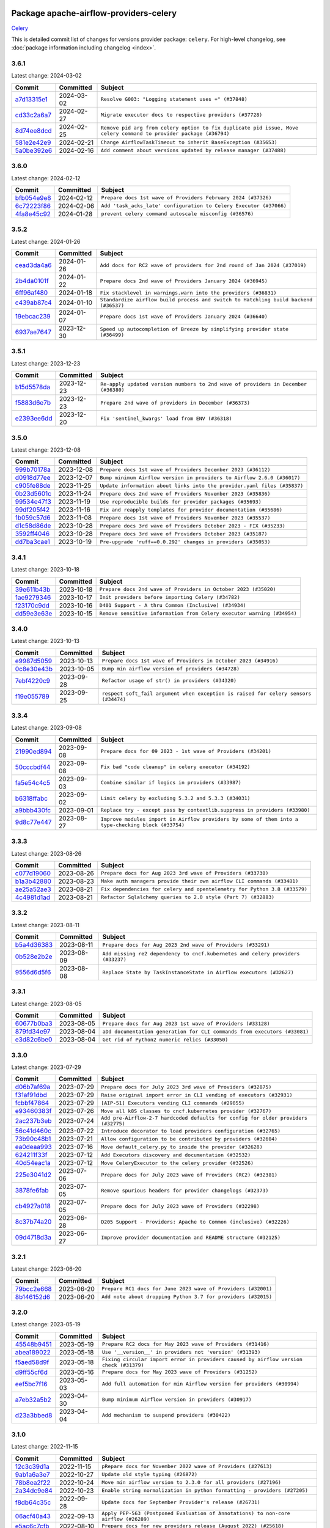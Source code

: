 
 .. Licensed to the Apache Software Foundation (ASF) under one
    or more contributor license agreements.  See the NOTICE file
    distributed with this work for additional information
    regarding copyright ownership.  The ASF licenses this file
    to you under the Apache License, Version 2.0 (the
    "License"); you may not use this file except in compliance
    with the License.  You may obtain a copy of the License at

 ..   http://www.apache.org/licenses/LICENSE-2.0

 .. Unless required by applicable law or agreed to in writing,
    software distributed under the License is distributed on an
    "AS IS" BASIS, WITHOUT WARRANTIES OR CONDITIONS OF ANY
    KIND, either express or implied.  See the License for the
    specific language governing permissions and limitations
    under the License.

 .. NOTE! THIS FILE IS AUTOMATICALLY GENERATED AND WILL BE
    OVERWRITTEN WHEN PREPARING PACKAGES.

 .. IF YOU WANT TO MODIFY THIS FILE, YOU SHOULD MODIFY THE TEMPLATE
    `PROVIDER_COMMITS_TEMPLATE.rst.jinja2` IN the `dev/breeze/src/airflow_breeze/templates` DIRECTORY

 .. THE REMAINDER OF THE FILE IS AUTOMATICALLY GENERATED. IT WILL BE OVERWRITTEN AT RELEASE TIME!

Package apache-airflow-providers-celery
------------------------------------------------------

`Celery <https://docs.celeryq.dev/en/stable/>`__


This is detailed commit list of changes for versions provider package: ``celery``.
For high-level changelog, see :doc:`package information including changelog <index>`.



3.6.1
.....

Latest change: 2024-03-02

=================================================================================================  ===========  ==================================================================================================================
Commit                                                                                             Committed    Subject
=================================================================================================  ===========  ==================================================================================================================
`a7d13315e1 <https://github.com/apache/airflow/commit/a7d13315e11bcf76d02493b874ca5f0690ddd5e1>`_  2024-03-02   ``Resolve G003: "Logging statement uses +" (#37848)``
`cd33c2a6a7 <https://github.com/apache/airflow/commit/cd33c2a6a73ca902daa234cf60dd0b7b9782bdc6>`_  2024-02-27   ``Migrate executor docs to respective providers (#37728)``
`8d74ee8dcd <https://github.com/apache/airflow/commit/8d74ee8dcd1b3ad0291ef666835edcffb24265ae>`_  2024-02-25   ``Remove pid arg from celery option to fix duplicate pid issue, Move celery command to provider package (#36794)``
`581e2e42e9 <https://github.com/apache/airflow/commit/581e2e42e947fc8f23ecccb89fbabccec9e8e26b>`_  2024-02-21   ``Change AirflowTaskTimeout to inherit BaseException (#35653)``
`5a0be392e6 <https://github.com/apache/airflow/commit/5a0be392e66f8e5426ba3478621115e92fcf245b>`_  2024-02-16   ``Add comment about versions updated by release manager (#37488)``
=================================================================================================  ===========  ==================================================================================================================

3.6.0
.....

Latest change: 2024-02-12

=================================================================================================  ===========  ==================================================================
Commit                                                                                             Committed    Subject
=================================================================================================  ===========  ==================================================================
`bfb054e9e8 <https://github.com/apache/airflow/commit/bfb054e9e867b8b9a6a449e43bfba97f645e025e>`_  2024-02-12   ``Prepare docs 1st wave of Providers February 2024 (#37326)``
`6c72223f86 <https://github.com/apache/airflow/commit/6c72223f8653abf421fa4443b337c0ffb33af29b>`_  2024-02-06   ``Add 'task_acks_late' configuration to Celery Executor (#37066)``
`4fa8e45c92 <https://github.com/apache/airflow/commit/4fa8e45c9222f05cabef543c8fd33f737826ebe3>`_  2024-01-28   ``prevent celery command autoscale misconfig (#36576)``
=================================================================================================  ===========  ==================================================================

3.5.2
.....

Latest change: 2024-01-26

=================================================================================================  ===========  ====================================================================================
Commit                                                                                             Committed    Subject
=================================================================================================  ===========  ====================================================================================
`cead3da4a6 <https://github.com/apache/airflow/commit/cead3da4a6f483fa626b81efd27a24dcb5a36ab0>`_  2024-01-26   ``Add docs for RC2 wave of providers for 2nd round of Jan 2024 (#37019)``
`2b4da0101f <https://github.com/apache/airflow/commit/2b4da0101f0314989d148c3c8a02c87e87048974>`_  2024-01-22   ``Prepare docs 2nd wave of Providers January 2024 (#36945)``
`6ff96af480 <https://github.com/apache/airflow/commit/6ff96af4806a4107d48ee2e966c61778045ad584>`_  2024-01-18   ``Fix stacklevel in warnings.warn into the providers (#36831)``
`c439ab87c4 <https://github.com/apache/airflow/commit/c439ab87c421aaa6bd5d8074780e4f63606a1ef1>`_  2024-01-10   ``Standardize airflow build process and switch to Hatchling build backend (#36537)``
`19ebcac239 <https://github.com/apache/airflow/commit/19ebcac2395ef9a6b6ded3a2faa29dc960c1e635>`_  2024-01-07   ``Prepare docs 1st wave of Providers January 2024 (#36640)``
`6937ae7647 <https://github.com/apache/airflow/commit/6937ae76476b3bc869ef912d000bcc94ad642db1>`_  2023-12-30   ``Speed up autocompletion of Breeze by simplifying provider state (#36499)``
=================================================================================================  ===========  ====================================================================================

3.5.1
.....

Latest change: 2023-12-23

=================================================================================================  ===========  ==================================================================================
Commit                                                                                             Committed    Subject
=================================================================================================  ===========  ==================================================================================
`b15d5578da <https://github.com/apache/airflow/commit/b15d5578dac73c4c6a3ca94d90ab0dc9e9e74c9c>`_  2023-12-23   ``Re-apply updated version numbers to 2nd wave of providers in December (#36380)``
`f5883d6e7b <https://github.com/apache/airflow/commit/f5883d6e7be83f1ab9468e67164b7ac381fdb49f>`_  2023-12-23   ``Prepare 2nd wave of providers in December (#36373)``
`e2393ee6dd <https://github.com/apache/airflow/commit/e2393ee6dd3a927e753e6375621af07aa0c734dc>`_  2023-12-20   ``Fix 'sentinel_kwargs' load from ENV (#36318)``
=================================================================================================  ===========  ==================================================================================

3.5.0
.....

Latest change: 2023-12-08

=================================================================================================  ===========  ========================================================================
Commit                                                                                             Committed    Subject
=================================================================================================  ===========  ========================================================================
`999b70178a <https://github.com/apache/airflow/commit/999b70178a1f5d891fd2c88af4831a4ba4c2cbc9>`_  2023-12-08   ``Prepare docs 1st wave of Providers December 2023 (#36112)``
`d0918d77ee <https://github.com/apache/airflow/commit/d0918d77ee05ab08c83af6956e38584a48574590>`_  2023-12-07   ``Bump minimum Airflow version in providers to Airflow 2.6.0 (#36017)``
`c905fe88de <https://github.com/apache/airflow/commit/c905fe88de6382cbf610b1fffa0159a7a0b5558f>`_  2023-11-25   ``Update information about links into the provider.yaml files (#35837)``
`0b23d5601c <https://github.com/apache/airflow/commit/0b23d5601c6f833392b0ea816e651dcb13a14685>`_  2023-11-24   ``Prepare docs 2nd wave of Providers November 2023 (#35836)``
`99534e47f3 <https://github.com/apache/airflow/commit/99534e47f330ce0efb96402629dda5b2a4f16e8f>`_  2023-11-19   ``Use reproducible builds for provider packages (#35693)``
`99df205f42 <https://github.com/apache/airflow/commit/99df205f42a754aa67f80b5983e1d228ff23267f>`_  2023-11-16   ``Fix and reapply templates for provider documentation (#35686)``
`1b059c57d6 <https://github.com/apache/airflow/commit/1b059c57d6d57d198463e5388138bee8a08591b1>`_  2023-11-08   ``Prepare docs 1st wave of Providers November 2023 (#35537)``
`d1c58d86de <https://github.com/apache/airflow/commit/d1c58d86de1267d9268a1efe0a0c102633c051a1>`_  2023-10-28   ``Prepare docs 3rd wave of Providers October 2023 - FIX (#35233)``
`3592ff4046 <https://github.com/apache/airflow/commit/3592ff40465032fa041600be740ee6bc25e7c242>`_  2023-10-28   ``Prepare docs 3rd wave of Providers October 2023 (#35187)``
`dd7ba3cae1 <https://github.com/apache/airflow/commit/dd7ba3cae139cb10d71c5ebc25fc496c67ee784e>`_  2023-10-19   ``Pre-upgrade 'ruff==0.0.292' changes in providers (#35053)``
=================================================================================================  ===========  ========================================================================

3.4.1
.....

Latest change: 2023-10-18

=================================================================================================  ===========  ======================================================================
Commit                                                                                             Committed    Subject
=================================================================================================  ===========  ======================================================================
`39e611b43b <https://github.com/apache/airflow/commit/39e611b43b06df0582f0c69de824c4657c3423eb>`_  2023-10-18   ``Prepare docs 2nd wave of Providers in October 2023 (#35020)``
`1ae9279346 <https://github.com/apache/airflow/commit/1ae9279346315d99e7f7c546fbcd335aa5a871cd>`_  2023-10-17   ``Init providers before importing Celery (#34782)``
`f23170c9dd <https://github.com/apache/airflow/commit/f23170c9dd23556a40bd07b5d24f06220eec15c4>`_  2023-10-16   ``D401 Support - A thru Common (Inclusive) (#34934)``
`dd59e3e63e <https://github.com/apache/airflow/commit/dd59e3e63e0db349f40f8d1c91e7f6ef252caa4b>`_  2023-10-15   ``Remove sensitive information from Celery executor warning (#34954)``
=================================================================================================  ===========  ======================================================================

3.4.0
.....

Latest change: 2023-10-13

=================================================================================================  ===========  ===================================================================================
Commit                                                                                             Committed    Subject
=================================================================================================  ===========  ===================================================================================
`e9987d5059 <https://github.com/apache/airflow/commit/e9987d50598f70d84cbb2a5d964e21020e81c080>`_  2023-10-13   ``Prepare docs 1st wave of Providers in October 2023 (#34916)``
`0c8e30e43b <https://github.com/apache/airflow/commit/0c8e30e43b70e9d033e1686b327eb00aab82479c>`_  2023-10-05   ``Bump min airflow version of providers (#34728)``
`7ebf4220c9 <https://github.com/apache/airflow/commit/7ebf4220c9abd001f1fa23c95f882efddd5afbac>`_  2023-09-28   ``Refactor usage of str() in providers (#34320)``
`f19e055789 <https://github.com/apache/airflow/commit/f19e0557890a86f7a622bada99f7a054edd3cfe0>`_  2023-09-25   ``respect soft_fail argument when exception is raised for celery sensors (#34474)``
=================================================================================================  ===========  ===================================================================================

3.3.4
.....

Latest change: 2023-09-08

=================================================================================================  ===========  ===================================================================================================
Commit                                                                                             Committed    Subject
=================================================================================================  ===========  ===================================================================================================
`21990ed894 <https://github.com/apache/airflow/commit/21990ed8943ee4dc6e060ee2f11648490c714a3b>`_  2023-09-08   ``Prepare docs for 09 2023 - 1st wave of Providers (#34201)``
`50cccbdf44 <https://github.com/apache/airflow/commit/50cccbdf4422c7a394709f5ce2f3d833dee16e9d>`_  2023-09-08   ``Fix bad "code cleanup" in celery executor (#34192)``
`fa5e54c4c5 <https://github.com/apache/airflow/commit/fa5e54c4c57631de353102af56633f05346685f9>`_  2023-09-03   ``Combine similar if logics in providers (#33987)``
`b6318ffabc <https://github.com/apache/airflow/commit/b6318ffabce8cc3fdb02c30842726476b7e1fcca>`_  2023-09-02   ``Limit celery by excluding 5.3.2 and 5.3.3 (#34031)``
`a9bbb430fc <https://github.com/apache/airflow/commit/a9bbb430fcf6df7ac2677edfe5b0402c23cfe8e2>`_  2023-09-01   ``Replace try - except pass by contextlib.suppress in providers (#33980)``
`9d8c77e447 <https://github.com/apache/airflow/commit/9d8c77e447f5515b9a6aa85fa72511a86a128c28>`_  2023-08-27   ``Improve modules import in Airflow providers by some of them into a type-checking block (#33754)``
=================================================================================================  ===========  ===================================================================================================

3.3.3
.....

Latest change: 2023-08-26

=================================================================================================  ===========  =========================================================================
Commit                                                                                             Committed    Subject
=================================================================================================  ===========  =========================================================================
`c077d19060 <https://github.com/apache/airflow/commit/c077d190609f931387c1fcd7b8cc34f12e2372b9>`_  2023-08-26   ``Prepare docs for Aug 2023 3rd wave of Providers (#33730)``
`b1a3b42880 <https://github.com/apache/airflow/commit/b1a3b4288022c67db22cbc7d24b0c4b2b122453b>`_  2023-08-23   ``Make auth managers provide their own airflow CLI commands (#33481)``
`ae25a52ae3 <https://github.com/apache/airflow/commit/ae25a52ae342c9e0bc3afdb21d613447c3687f6c>`_  2023-08-21   ``Fix dependencies for celery and opentelemetry for Python 3.8 (#33579)``
`4c4981d1ad <https://github.com/apache/airflow/commit/4c4981d1adf2bd8b28ffa7e6ed57162abb8feb8f>`_  2023-08-21   ``Refactor Sqlalchemy queries to 2.0 style (Part 7) (#32883)``
=================================================================================================  ===========  =========================================================================

3.3.2
.....

Latest change: 2023-08-11

=================================================================================================  ===========  ===============================================================================
Commit                                                                                             Committed    Subject
=================================================================================================  ===========  ===============================================================================
`b5a4d36383 <https://github.com/apache/airflow/commit/b5a4d36383c4143f46e168b8b7a4ba2dc7c54076>`_  2023-08-11   ``Prepare docs for Aug 2023 2nd wave of Providers (#33291)``
`0b528e2b2e <https://github.com/apache/airflow/commit/0b528e2b2e0a9942b38a78cf79e0995d9eb8a8d8>`_  2023-08-09   ``Add missing re2 dependency to cncf.kubernetes and celery providers (#33237)``
`9556d6d5f6 <https://github.com/apache/airflow/commit/9556d6d5f611428ac8a3a5891647b720d4498ace>`_  2023-08-08   ``Replace State by TaskInstanceState in Airflow executors (#32627)``
=================================================================================================  ===========  ===============================================================================

3.3.1
.....

Latest change: 2023-08-05

=================================================================================================  ===========  =========================================================================
Commit                                                                                             Committed    Subject
=================================================================================================  ===========  =========================================================================
`60677b0ba3 <https://github.com/apache/airflow/commit/60677b0ba3c9e81595ec2aa3d4be2737e5b32054>`_  2023-08-05   ``Prepare docs for Aug 2023 1st wave of Providers (#33128)``
`879fd34e97 <https://github.com/apache/airflow/commit/879fd34e97a5343e6d2bbf3d5373831b9641b5ad>`_  2023-08-04   ``aDd documentation generation for CLI commands from executors (#33081)``
`e3d82c6be0 <https://github.com/apache/airflow/commit/e3d82c6be0e0e1468ade053c37690aa1e0e4882d>`_  2023-08-04   ``Get rid of Python2 numeric relics (#33050)``
=================================================================================================  ===========  =========================================================================

3.3.0
.....

Latest change: 2023-07-29

=================================================================================================  ===========  ===================================================================================
Commit                                                                                             Committed    Subject
=================================================================================================  ===========  ===================================================================================
`d06b7af69a <https://github.com/apache/airflow/commit/d06b7af69a65c50321ba2a9904551f3b8affc7f1>`_  2023-07-29   ``Prepare docs for July 2023 3rd wave of Providers (#32875)``
`f31af91dbd <https://github.com/apache/airflow/commit/f31af91dbd8b98cc4ddb98bed8bbc086ab4b65c9>`_  2023-07-29   ``Raise original import error in CLI vending of executors (#32931)``
`fcbbf47864 <https://github.com/apache/airflow/commit/fcbbf47864c251046de108aafdad394d66e1df23>`_  2023-07-29   ``[AIP-51] Executors vending CLI commands (#29055)``
`e93460383f <https://github.com/apache/airflow/commit/e93460383f287f9b2af4b6bda3ea6ba17ba3c08b>`_  2023-07-26   ``Move all k8S classes to cncf.kubernetes provider (#32767)``
`2ac237b3eb <https://github.com/apache/airflow/commit/2ac237b3eba93ed0c5fa15bced690f42d7444897>`_  2023-07-24   ``Add pre-Airflow-2-7 hardcoded defaults for config for older providers  (#32775)``
`56c41d460c <https://github.com/apache/airflow/commit/56c41d460c3f2a4e871c7834033c3152e71f71d2>`_  2023-07-22   ``Introduce decorator to load providers configuration (#32765)``
`73b90c48b1 <https://github.com/apache/airflow/commit/73b90c48b1933b49086d34176527947bd727ec85>`_  2023-07-21   ``Allow configuration to be contributed by providers (#32604)``
`ea0deaa993 <https://github.com/apache/airflow/commit/ea0deaa993674ad0e4ef777d687dc13809b0ec5d>`_  2023-07-16   ``Move default_celery.py to inside the provider (#32628)``
`624211f33f <https://github.com/apache/airflow/commit/624211f33f30d0147b9daeb5913d2eb01861a842>`_  2023-07-12   ``Add Executors discovery and documentation (#32532)``
`40d54eac1a <https://github.com/apache/airflow/commit/40d54eac1a2f35167bdd179fda3fd018fe32d116>`_  2023-07-12   ``Move CeleryExecutor to the celery provider (#32526)``
`225e3041d2 <https://github.com/apache/airflow/commit/225e3041d269698d0456e09586924c1898d09434>`_  2023-07-06   ``Prepare docs for July 2023 wave of Providers (RC2) (#32381)``
`3878fe6fab <https://github.com/apache/airflow/commit/3878fe6fab3ccc1461932b456c48996f2763139f>`_  2023-07-05   ``Remove spurious headers for provider changelogs (#32373)``
`cb4927a018 <https://github.com/apache/airflow/commit/cb4927a01887e2413c45d8d9cb63e74aa994ee74>`_  2023-07-05   ``Prepare docs for July 2023 wave of Providers (#32298)``
`8c37b74a20 <https://github.com/apache/airflow/commit/8c37b74a208a808d905c1b86d081d69d7a1aa900>`_  2023-06-28   ``D205 Support - Providers: Apache to Common (inclusive) (#32226)``
`09d4718d3a <https://github.com/apache/airflow/commit/09d4718d3a46aecf3355d14d3d23022002f4a818>`_  2023-06-27   ``Improve provider documentation and README structure (#32125)``
=================================================================================================  ===========  ===================================================================================

3.2.1
.....

Latest change: 2023-06-20

=================================================================================================  ===========  =============================================================
Commit                                                                                             Committed    Subject
=================================================================================================  ===========  =============================================================
`79bcc2e668 <https://github.com/apache/airflow/commit/79bcc2e668e648098aad6eaa87fe8823c76bc69a>`_  2023-06-20   ``Prepare RC1 docs for June 2023 wave of Providers (#32001)``
`8b146152d6 <https://github.com/apache/airflow/commit/8b146152d62118defb3004c997c89c99348ef948>`_  2023-06-20   ``Add note about dropping Python 3.7 for providers (#32015)``
=================================================================================================  ===========  =============================================================

3.2.0
.....

Latest change: 2023-05-19

=================================================================================================  ===========  ======================================================================================
Commit                                                                                             Committed    Subject
=================================================================================================  ===========  ======================================================================================
`45548b9451 <https://github.com/apache/airflow/commit/45548b9451fba4e48c6f0c0ba6050482c2ea2956>`_  2023-05-19   ``Prepare RC2 docs for May 2023 wave of Providers (#31416)``
`abea189022 <https://github.com/apache/airflow/commit/abea18902257c0250fedb764edda462f9e5abc84>`_  2023-05-18   ``Use '__version__' in providers not 'version' (#31393)``
`f5aed58d9f <https://github.com/apache/airflow/commit/f5aed58d9fb2137fa5f0e3ce75b6709bf8393a94>`_  2023-05-18   ``Fixing circular import error in providers caused by airflow version check (#31379)``
`d9ff55cf6d <https://github.com/apache/airflow/commit/d9ff55cf6d95bb342fed7a87613db7b9e7c8dd0f>`_  2023-05-16   ``Prepare docs for May 2023 wave of Providers (#31252)``
`eef5bc7f16 <https://github.com/apache/airflow/commit/eef5bc7f166dc357fea0cc592d39714b1a5e3c14>`_  2023-05-03   ``Add full automation for min Airflow version for providers (#30994)``
`a7eb32a5b2 <https://github.com/apache/airflow/commit/a7eb32a5b222e236454d3e474eec478ded7c368d>`_  2023-04-30   ``Bump minimum Airflow version in providers (#30917)``
`d23a3bbed8 <https://github.com/apache/airflow/commit/d23a3bbed89ae04369983f21455bf85ccc1ae1cb>`_  2023-04-04   ``Add mechanism to suspend providers (#30422)``
=================================================================================================  ===========  ======================================================================================

3.1.0
.....

Latest change: 2022-11-15

=================================================================================================  ===========  ====================================================================================
Commit                                                                                             Committed    Subject
=================================================================================================  ===========  ====================================================================================
`12c3c39d1a <https://github.com/apache/airflow/commit/12c3c39d1a816c99c626fe4c650e88cf7b1cc1bc>`_  2022-11-15   ``pRepare docs for November 2022 wave of Providers (#27613)``
`9ab1a6a3e7 <https://github.com/apache/airflow/commit/9ab1a6a3e70b32a3cddddf0adede5d2f3f7e29ea>`_  2022-10-27   ``Update old style typing (#26872)``
`78b8ea2f22 <https://github.com/apache/airflow/commit/78b8ea2f22239db3ef9976301234a66e50b47a94>`_  2022-10-24   ``Move min airflow version to 2.3.0 for all providers (#27196)``
`2a34dc9e84 <https://github.com/apache/airflow/commit/2a34dc9e8470285b0ed2db71109ef4265e29688b>`_  2022-10-23   ``Enable string normalization in python formatting - providers (#27205)``
`f8db64c35c <https://github.com/apache/airflow/commit/f8db64c35c8589840591021a48901577cff39c07>`_  2022-09-28   ``Update docs for September Provider's release (#26731)``
`06acf40a43 <https://github.com/apache/airflow/commit/06acf40a4337759797f666d5bb27a5a393b74fed>`_  2022-09-13   ``Apply PEP-563 (Postponed Evaluation of Annotations) to non-core airflow (#26289)``
`e5ac6c7cfb <https://github.com/apache/airflow/commit/e5ac6c7cfb189c33e3b247f7d5aec59fe5e89a00>`_  2022-08-10   ``Prepare docs for new providers release (August 2022) (#25618)``
`d2459a241b <https://github.com/apache/airflow/commit/d2459a241b54d596ebdb9d81637400279fff4f2d>`_  2022-07-13   ``Add documentation for July 2022 Provider's release (#25030)``
`0de31bd73a <https://github.com/apache/airflow/commit/0de31bd73a8f41dded2907f0dee59dfa6c1ed7a1>`_  2022-06-29   ``Move provider dependencies to inside provider folders (#24672)``
=================================================================================================  ===========  ====================================================================================

3.0.0
.....

Latest change: 2022-06-09

=================================================================================================  ===========  ==================================================================================
Commit                                                                                             Committed    Subject
=================================================================================================  ===========  ==================================================================================
`dcdcf3a2b8 <https://github.com/apache/airflow/commit/dcdcf3a2b8054fa727efb4cd79d38d2c9c7e1bd5>`_  2022-06-09   ``Update release notes for RC2 release of Providers for May 2022 (#24307)``
`717a7588bc <https://github.com/apache/airflow/commit/717a7588bc8170363fea5cb75f17efcf68689619>`_  2022-06-07   ``Update package description to remove double min-airflow specification (#24292)``
`aeabe994b3 <https://github.com/apache/airflow/commit/aeabe994b3381d082f75678a159ddbb3cbf6f4d3>`_  2022-06-07   ``Prepare docs for May 2022 provider's release (#24231)``
`027b707d21 <https://github.com/apache/airflow/commit/027b707d215a9ff1151717439790effd44bab508>`_  2022-06-05   ``Add explanatory note for contributors about updating Changelog (#24229)``
=================================================================================================  ===========  ==================================================================================

2.1.4
.....

Latest change: 2022-04-07

=================================================================================================  ===========  ================================================================
Commit                                                                                             Committed    Subject
=================================================================================================  ===========  ================================================================
`56ab82ed7a <https://github.com/apache/airflow/commit/56ab82ed7a5c179d024722ccc697b740b2b93b6a>`_  2022-04-07   ``Prepare mid-April provider documentation. (#22819)``
`6db30f3207 <https://github.com/apache/airflow/commit/6db30f32074e4ef50993628e810781cd704d4ddd>`_  2022-03-29   ``Update our approach for executor-bound dependencies (#22573)``
=================================================================================================  ===========  ================================================================

2.1.3
.....

Latest change: 2022-03-22

=================================================================================================  ===========  ==============================================================
Commit                                                                                             Committed    Subject
=================================================================================================  ===========  ==============================================================
`d7dbfb7e26 <https://github.com/apache/airflow/commit/d7dbfb7e26a50130d3550e781dc71a5fbcaeb3d2>`_  2022-03-22   ``Add documentation for bugfix release of Providers (#22383)``
=================================================================================================  ===========  ==============================================================

2.1.2
.....

Latest change: 2022-03-14

=================================================================================================  ===========  ====================================================================
Commit                                                                                             Committed    Subject
=================================================================================================  ===========  ====================================================================
`16adc035b1 <https://github.com/apache/airflow/commit/16adc035b1ecdf533f44fbb3e32bea972127bb71>`_  2022-03-14   ``Add documentation for Classifier release for March 2022 (#22226)``
=================================================================================================  ===========  ====================================================================

2.1.1
.....

Latest change: 2022-03-07

=================================================================================================  ===========  ==========================================================================
Commit                                                                                             Committed    Subject
=================================================================================================  ===========  ==========================================================================
`f5b96315fe <https://github.com/apache/airflow/commit/f5b96315fe65b99c0e2542831ff73a3406c4232d>`_  2022-03-07   ``Add documentation for Feb Providers release (#22056)``
`d94fa37830 <https://github.com/apache/airflow/commit/d94fa378305957358b910cfb1fe7cb14bc793804>`_  2022-02-08   ``Fixed changelog for January 2022 (delayed) provider's release (#21439)``
`6c3a67d4fc <https://github.com/apache/airflow/commit/6c3a67d4fccafe4ab6cd9ec8c7bacf2677f17038>`_  2022-02-05   ``Add documentation for January 2021 providers release (#21257)``
`602abe8394 <https://github.com/apache/airflow/commit/602abe8394fafe7de54df7e73af56de848cdf617>`_  2022-01-20   ``Remove ':type' lines now sphinx-autoapi supports typehints (#20951)``
`f77417eb0d <https://github.com/apache/airflow/commit/f77417eb0d3f12e4849d80645325c02a48829278>`_  2021-12-31   ``Fix K8S changelog to be PyPI-compatible (#20614)``
`97496ba2b4 <https://github.com/apache/airflow/commit/97496ba2b41063fa24393c58c5c648a0cdb5a7f8>`_  2021-12-31   ``Update documentation for provider December 2021 release (#20523)``
`a0821235fb <https://github.com/apache/airflow/commit/a0821235fb6877a471973295fe42283ef452abf6>`_  2021-12-30   ``Use typed Context EVERYWHERE (#20565)``
=================================================================================================  ===========  ==========================================================================

2.1.0
.....

Latest change: 2021-09-03

=================================================================================================  ===========  ================================================================
Commit                                                                                             Committed    Subject
=================================================================================================  ===========  ================================================================
`fd5d65751c <https://github.com/apache/airflow/commit/fd5d65751ca026d2b5f0ec1e4d9ce1b1e09e5b22>`_  2021-09-03   ``Update release notes for 3 extra providers released (#18018)``
=================================================================================================  ===========  ================================================================

2.0.0
.....

Latest change: 2021-06-18

=================================================================================================  ===========  =======================================================================
Commit                                                                                             Committed    Subject
=================================================================================================  ===========  =======================================================================
`bbc627a3da <https://github.com/apache/airflow/commit/bbc627a3dab17ba4cf920dd1a26dbed6f5cebfd1>`_  2021-06-18   ``Prepares documentation for rc2 release of Providers (#16501)``
`cbf8001d76 <https://github.com/apache/airflow/commit/cbf8001d7630530773f623a786f9eb319783b33c>`_  2021-06-16   ``Synchronizes updated changelog after buggfix release (#16464)``
`1fba5402bb <https://github.com/apache/airflow/commit/1fba5402bb14b3ffa6429fdc683121935f88472f>`_  2021-06-15   ``More documentation update for June providers release (#16405)``
`9c94b72d44 <https://github.com/apache/airflow/commit/9c94b72d440b18a9e42123d20d48b951712038f9>`_  2021-06-07   ``Updated documentation for June 2021 provider release (#16294)``
`37681bca00 <https://github.com/apache/airflow/commit/37681bca0081dd228ac4047c17631867bba7a66f>`_  2021-05-07   ``Auto-apply apply_default decorator (#15667)``
`807ad32ce5 <https://github.com/apache/airflow/commit/807ad32ce59e001cb3532d98a05fa7d0d7fabb95>`_  2021-05-01   ``Prepares provider release after PIP 21 compatibility (#15576)``
`40a2476a5d <https://github.com/apache/airflow/commit/40a2476a5db14ee26b5108d72635da116eab720b>`_  2021-04-28   ``Adds interactivity when generating provider documentation. (#15518)``
`68e4c4dcb0 <https://github.com/apache/airflow/commit/68e4c4dcb0416eb51a7011a3bb040f1e23d7bba8>`_  2021-03-20   ``Remove Backport Providers (#14886)``
`6e6526a0f6 <https://github.com/apache/airflow/commit/6e6526a0f650119cb1ad7c2e2a1b87f0fa45c60e>`_  2021-03-13   ``Update documentation for broken package releases (#14734)``
=================================================================================================  ===========  =======================================================================

1.0.1
.....

Latest change: 2021-02-04

=================================================================================================  ===========  ========================================================
Commit                                                                                             Committed    Subject
=================================================================================================  ===========  ========================================================
`88bdcfa0df <https://github.com/apache/airflow/commit/88bdcfa0df5bcb4c489486e05826544b428c8f43>`_  2021-02-04   ``Prepare to release a new wave of providers. (#14013)``
`ac2f72c98d <https://github.com/apache/airflow/commit/ac2f72c98dc0821b33721054588adbf2bb53bb0b>`_  2021-02-01   ``Implement provider versioning tools (#13767)``
`3fd5ef3555 <https://github.com/apache/airflow/commit/3fd5ef355556cf0ad7896bb570bbe4b2eabbf46e>`_  2021-01-21   ``Add missing logos for integrations (#13717)``
`295d66f914 <https://github.com/apache/airflow/commit/295d66f91446a69610576d040ba687b38f1c5d0a>`_  2020-12-30   ``Fix Grammar in PIP warning (#13380)``
`6cf76d7ac0 <https://github.com/apache/airflow/commit/6cf76d7ac01270930de7f105fb26428763ee1d4e>`_  2020-12-18   ``Fix typo in pip upgrade command :( (#13148)``
=================================================================================================  ===========  ========================================================

1.0.0
.....

Latest change: 2020-12-09

=================================================================================================  ===========  ==================================================================================
Commit                                                                                             Committed    Subject
=================================================================================================  ===========  ==================================================================================
`32971a1a2d <https://github.com/apache/airflow/commit/32971a1a2de1db0b4f7442ed26facdf8d3b7a36f>`_  2020-12-09   ``Updates providers versions to 1.0.0 (#12955)``
`b40dffa085 <https://github.com/apache/airflow/commit/b40dffa08547b610162f8cacfa75847f3c4ca364>`_  2020-12-08   ``Rename remaing modules to match AIP-21 (#12917)``
`c34ef853c8 <https://github.com/apache/airflow/commit/c34ef853c890e08f5468183c03dc8f3f3ce84af2>`_  2020-11-20   ``Separate out documentation building per provider  (#12444)``
`0080354502 <https://github.com/apache/airflow/commit/00803545023b096b8db4fbd6eb473843096d7ce4>`_  2020-11-18   ``Update provider READMEs for 1.0.0b2 batch release (#12449)``
`ae7cb4a1e2 <https://github.com/apache/airflow/commit/ae7cb4a1e2a96351f1976cf5832615e24863e05d>`_  2020-11-17   ``Update wrong commit hash in backport provider changes (#12390)``
`6889a333cf <https://github.com/apache/airflow/commit/6889a333cff001727eb0a66e375544a28c9a5f03>`_  2020-11-15   ``Improvements for operators and hooks ref docs (#12366)``
`7825e8f590 <https://github.com/apache/airflow/commit/7825e8f59034645ab3247229be83a3aa90baece1>`_  2020-11-13   ``Docs installation improvements (#12304)``
`85a18e13d9 <https://github.com/apache/airflow/commit/85a18e13d9dec84275283ff69e34704b60d54a75>`_  2020-11-09   ``Point at pypi project pages for cross-dependency of provider packages (#12212)``
`59eb5de78c <https://github.com/apache/airflow/commit/59eb5de78c70ee9c7ae6e4cba5c7a2babb8103ca>`_  2020-11-09   ``Update provider READMEs for up-coming 1.0.0beta1 releases (#12206)``
`b2a28d1590 <https://github.com/apache/airflow/commit/b2a28d1590410630d66966aa1f2b2a049a8c3b32>`_  2020-11-09   ``Moves provider packages scripts to dev (#12082)``
`4e8f9cc8d0 <https://github.com/apache/airflow/commit/4e8f9cc8d02b29c325b8a5a76b4837671bdf5f68>`_  2020-11-03   ``Enable Black - Python Auto Formmatter (#9550)``
`8c42cf1b00 <https://github.com/apache/airflow/commit/8c42cf1b00c90f0d7f11b8a3a455381de8e003c5>`_  2020-11-03   ``Use PyUpgrade to use Python 3.6 features (#11447)``
`5a439e84eb <https://github.com/apache/airflow/commit/5a439e84eb6c0544dc6c3d6a9f4ceeb2172cd5d0>`_  2020-10-26   ``Prepare providers release 0.0.2a1 (#11855)``
`872b1566a1 <https://github.com/apache/airflow/commit/872b1566a11cb73297e657ff325161721b296574>`_  2020-10-25   ``Generated backport providers readmes/setup for 2020.10.29 (#11826)``
`16e7129719 <https://github.com/apache/airflow/commit/16e7129719f1c0940aef2a93bed81368e997a746>`_  2020-10-13   ``Added support for provider packages for Airflow 2.0 (#11487)``
`0a0e1af800 <https://github.com/apache/airflow/commit/0a0e1af80038ef89974c3c8444461fe867945daa>`_  2020-10-03   ``Fix Broken Markdown links in Providers README TOC (#11249)``
`ca4238eb4d <https://github.com/apache/airflow/commit/ca4238eb4d9a2aef70eb641343f59ee706d27d13>`_  2020-10-02   ``Fixed month in backport packages to October (#11242)``
`5220e4c384 <https://github.com/apache/airflow/commit/5220e4c3848a2d2c81c266ef939709df9ce581c5>`_  2020-10-02   ``Prepare Backport release 2020.09.07 (#11238)``
`fdd9b6f65b <https://github.com/apache/airflow/commit/fdd9b6f65b608c516b8a062b058972d9a45ec9e3>`_  2020-08-25   ``Enable Black on Providers Packages (#10543)``
`3696c34c28 <https://github.com/apache/airflow/commit/3696c34c28c6bc7b442deab999d9ecba24ed0e34>`_  2020-08-24   ``Fix typo in the word "release" (#10528)``
`ee7ca128a1 <https://github.com/apache/airflow/commit/ee7ca128a17937313566f2badb6cc569c614db94>`_  2020-08-22   ``Fix broken Markdown refernces in Providers README (#10483)``
`cdec301254 <https://github.com/apache/airflow/commit/cdec3012542b45d23a05f62d69110944ba542e2a>`_  2020-08-07   ``Add correct signature to all operators and sensors (#10205)``
`24c8e4c2d6 <https://github.com/apache/airflow/commit/24c8e4c2d6e359ecc2c7d6275dccc68de4a82832>`_  2020-08-06   ``Changes to all the constructors to remove the args argument (#10163)``
`5bb228d841 <https://github.com/apache/airflow/commit/5bb228d841585cd1780c15f6175c6d64cd98aeab>`_  2020-07-11   ``improve type hinting for celery provider (#9762)``
`d0e7db4024 <https://github.com/apache/airflow/commit/d0e7db4024806af35e3c9a2cae460fdeedd4d2ec>`_  2020-06-19   ``Fixed release number for fresh release (#9408)``
`12af6a0800 <https://github.com/apache/airflow/commit/12af6a08009b8776e00d8a0aab92363eb8c4e8b1>`_  2020-06-19   ``Final cleanup for 2020.6.23rc1 release preparation (#9404)``
`c7e5bce57f <https://github.com/apache/airflow/commit/c7e5bce57fe7f51cefce4f8a41ce408ac5675d13>`_  2020-06-19   ``Prepare backport release candidate for 2020.6.23rc1 (#9370)``
`f6bd817a3a <https://github.com/apache/airflow/commit/f6bd817a3aac0a16430fc2e3d59c1f17a69a15ac>`_  2020-06-16   ``Introduce 'transfers' packages (#9320)``
`0b0e4f7a4c <https://github.com/apache/airflow/commit/0b0e4f7a4cceff3efe15161fb40b984782760a34>`_  2020-05-26   ``Preparing for RC3 relase of backports (#9026)``
`00642a46d0 <https://github.com/apache/airflow/commit/00642a46d019870c4decb3d0e47c01d6a25cb88c>`_  2020-05-26   ``Fixed name of 20 remaining wrongly named operators. (#8994)``
`375d1ca229 <https://github.com/apache/airflow/commit/375d1ca229464617780623c61c6e8a1bf570c87f>`_  2020-05-19   ``Release candidate 2 for backport packages 2020.05.20 (#8898)``
`12c5e5d8ae <https://github.com/apache/airflow/commit/12c5e5d8ae25fa633efe63ccf4db389e2b796d79>`_  2020-05-17   ``Prepare release candidate for backport packages (#8891)``
`f3521fb0e3 <https://github.com/apache/airflow/commit/f3521fb0e36733d8bd356123e56a453fd37a6dca>`_  2020-05-16   ``Regenerate readme files for backport package release (#8886)``
`92585ca4cb <https://github.com/apache/airflow/commit/92585ca4cb375ac879f4ab331b3a063106eb7b92>`_  2020-05-15   ``Added automated release notes generation for backport operators (#8807)``
`97a429f9d0 <https://github.com/apache/airflow/commit/97a429f9d0cf740c5698060ad55f11e93cb57b55>`_  2020-02-02   ``[AIRFLOW-6714] Remove magic comments about UTF-8 (#7338)``
`059eda05f8 <https://github.com/apache/airflow/commit/059eda05f82fefce4410f44f761f945a27d83daf>`_  2020-01-21   ``[AIRFLOW-6610] Move software classes to providers package (#7231)``
=================================================================================================  ===========  ==================================================================================
